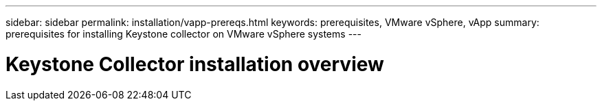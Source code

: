 ---
sidebar: sidebar
permalink: installation/vapp-prereqs.html
keywords: prerequisites, VMware vSphere, vApp
summary: prerequisites for installing Keystone collector on VMware vSphere systems
---

= Keystone Collector installation overview
:hardbreaks:
:nofooter:
:icons: font
:linkattrs:
:imagesdir: ../media/

[.lead]